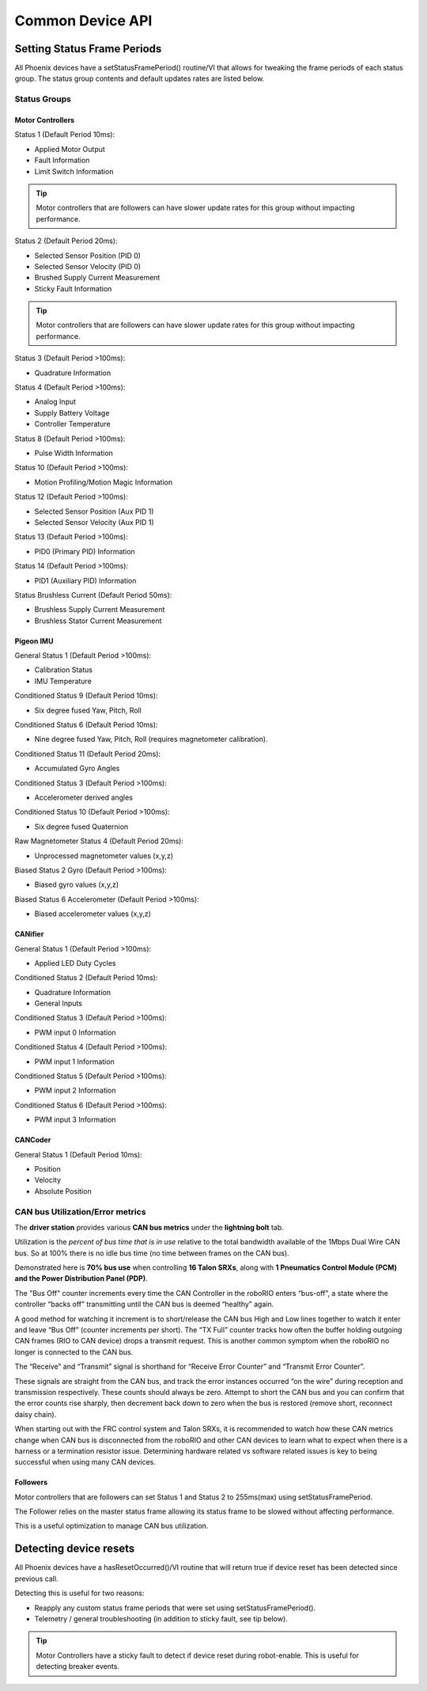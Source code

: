 Common Device API
=================

Setting Status Frame Periods
~~~~~~~~~~~~~~~~~~~~~~~~~~~~~~~~~~~~~~~~~~~~~~~~~~~~~~~~~~~~~~~~~~~~~~~~~~~~~~~~~~~~~~
All Phoenix devices have a setStatusFramePeriod() routine/VI that allows for tweaking the frame periods of each status group.
The status group contents and default updates rates are listed below.

Status Groups
------------------------------------------------------

Motor Controllers
''''''''''''''''''''''''''''''''''''''''''''''''
Status 1 (Default Period 10ms):

- Applied Motor Output
- Fault Information
- Limit Switch Information

.. tip:: Motor controllers that are followers can have slower update rates for this group without impacting performance.

Status 2 (Default Period 20ms):

- Selected Sensor Position (PID 0)
- Selected Sensor Velocity (PID 0)
- Brushed Supply Current Measurement
- Sticky Fault Information

.. tip:: Motor controllers that are followers can have slower update rates for this group without impacting performance.

Status 3 (Default Period >100ms):

- Quadrature Information

Status 4 (Default Period >100ms):

- Analog Input
- Supply Battery Voltage
- Controller Temperature

Status 8 (Default Period >100ms):

- Pulse Width Information

Status 10 (Default Period >100ms):

- Motion Profiling/Motion Magic Information

Status 12 (Default Period >100ms):

- Selected Sensor Position (Aux PID 1)
- Selected Sensor Velocity (Aux PID 1)

Status 13 (Default Period >100ms):

- PID0 (Primary PID) Information

Status 14 (Default Period >100ms):

- PID1 (Auxiliary PID) Information

Status Brushless Current (Default Period 50ms):

- Brushless Supply Current Measurement
- Brushless Stator Current Measurement


Pigeon IMU
''''''''''''''''''''''''''''''''''''''''''''''''
General Status 1 (Default Period >100ms):

- Calibration Status
- IMU Temperature

Conditioned Status 9 (Default Period 10ms):

- Six degree fused Yaw, Pitch, Roll

Conditioned Status 6 (Default Period 10ms):

- Nine degree fused Yaw, Pitch, Roll (requires magnetometer calibration).

Conditioned Status 11 (Default Period 20ms):

- Accumulated Gyro Angles

Conditioned Status 3 (Default Period >100ms):

- Accelerometer derived angles

Conditioned Status 10 (Default Period >100ms):

- Six degree fused Quaternion

Raw Magnetometer Status 4 (Default Period 20ms):

- Unprocessed magnetometer values (x,y,z)

Biased Status 2 Gyro (Default Period >100ms):

- Biased gyro values (x,y,z)

Biased Status 6 Accelerometer (Default Period >100ms):

- Biased accelerometer values (x,y,z)

CANifier
''''''''''''''''''''''''''''''''''''''''''''''''
General Status 1 (Default Period >100ms):

- Applied LED Duty Cycles

Conditioned Status 2 (Default Period 10ms):

- Quadrature Information
- General Inputs

Conditioned Status 3 (Default Period >100ms):

- PWM input 0 Information

Conditioned Status 4 (Default Period >100ms):

- PWM input 1 Information

Conditioned Status 5 (Default Period >100ms):

- PWM input 2 Information

Conditioned Status 6 (Default Period >100ms):

- PWM input 3 Information

CANCoder
''''''''''''''''''''''''''''''''''''''''''''''''
General Status 1 (Default Period 10ms):

- Position

- Velocity

- Absolute Position


CAN bus Utilization/Error metrics
------------------------------------------------------
The **driver station** provides various **CAN bus metrics** under the **lightning bolt** tab.

Utilization is the *percent of bus time that is in use* relative to the total bandwidth available of the 1Mbps Dual Wire CAN bus. 
So at 100% there is no idle bus time (no time between frames on the CAN bus).

.. tip: We recommend keeping the bus utilization below 90

Demonstrated here is **70% bus use** when controlling **16 Talon SRXs**, along with **1 Pneumatics Control Module (PCM) and the Power Distribution Panel (PDP)**.

.. image:: img/ds-can-util.png

.. note: This is using the default status frame periods.

The "Bus Off" counter increments every time the CAN Controller in the roboRIO enters “bus-off”, a state where the controller “backs off” transmitting until the CAN bus is deemed “healthy” again.

A good method for watching it increment is to short/release the CAN bus High and Low lines together to watch it enter and leave “Bus Off” (counter increments per short).
The “TX Full” counter tracks how often the buffer holding outgoing CAN frames (RIO to CAN device) drops a transmit request. This is another common symptom when the roboRIO no longer is connected to the CAN bus.

The “Receive” and “Transmit” signal is shorthand for “Receive Error Counter” and “Transmit Error Counter”. 

These signals are straight from the CAN bus, and track the error instances occurred “on the wire” during reception and transmission respectively. 
These counts should always be zero. Attempt to short the CAN bus and you can confirm that the error counts rise sharply, then decrement back down to zero when the bus is restored (remove short, reconnect daisy chain).

When starting out with the FRC control system and Talon SRXs, it is recommended to watch how these CAN metrics change when CAN bus is disconnected from the roboRIO and other CAN devices to learn what to expect when there is a harness or a termination resistor issue.
Determining hardware related vs software related issues is key to being successful when using many CAN devices.

Followers
''''''''''''''''''''''''''''''''''''''''''''''''
Motor controllers that are followers can set Status 1 and Status 2 to 255ms(max) using setStatusFramePeriod.

The Follower relies on the master status frame allowing its status frame to be slowed without affecting performance.

This is a useful optimization to manage CAN bus utilization.

Detecting device resets
~~~~~~~~~~~~~~~~~~~~~~~~~~~~~~~~~~~~~~~~~~~~~~~~~~~~~~~~~~~~~~~~~~~~~~~~~~~~~~~~~~~~~~
All Phoenix devices have a hasResetOccurred()/VI routine that will return true if device reset has been detected since previous call.

Detecting this is useful for two reasons:

- Reapply any custom status frame periods that were set using setStatusFramePeriod().
- Telemetry / general troubleshooting (in addition to sticky fault, see tip below).

.. tip:: Motor Controllers have a sticky fault to detect if device reset during robot-enable.  This is useful for detecting breaker events.
